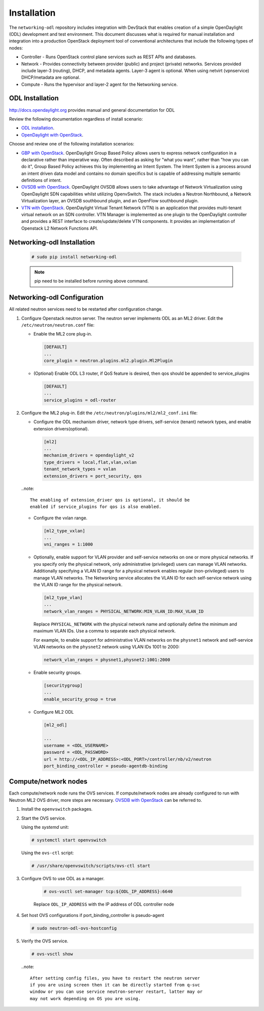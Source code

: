 .. _installation:

Installation
============

The ``networking-odl`` repository includes integration with DevStack that
enables creation of a simple OpenDaylight (ODL) development and test
environment. This document discusses what is required for manual installation
and integration into a production OpenStack deployment tool of conventional
architectures that include the following types of nodes:

* Controller - Runs OpenStack control plane services such as REST APIs
  and databases.

* Network - Provides connectivity between provider (public) and project
  (private) networks.  Services provided include layer-3 (routing), DHCP, and
  metadata agents. Layer-3 agent is optional. When using netvirt (vpnservice)
  DHCP/metadata are optional.

* Compute - Runs the hypervisor and layer-2 agent for the Networking
  service.

ODL Installation
----------------

http://docs.opendaylight.org provides manual and general documentation for ODL

Review the following documentation regardless of install scenario:

* `ODL installation <http://docs.opendaylight.org/en/latest/getting-started-guide/installing_opendaylight.html>`_.

* `OpenDaylight with OpenStack <http://docs.opendaylight.org/en/latest/opendaylight-with-openstack/index.html>`_.

Choose and review one of the following installation scenarios:

* `GBP with OpenStack <http://docs.opendaylight.org/en/latest/opendaylight-with-openstack/openstack-with-gbp.html>`_.
  OpenDaylight Group Based Policy allows users to express network configuration
  in a declarative rather than imperative way. Often described as asking for
  "what you want", rather than "how you can do it", Group Based Policy achieves
  this by implementing an Intent System. The Intent System is a process around
  an intent driven data model and contains no domain specifics but is capable
  of addressing multiple semantic definitions of intent.

* `OVSDB with OpenStack <http://docs.opendaylight.org/en/latest/opendaylight-with-openstack/openstack-with-ovsdb.html>`_.
  OpenDaylight OVSDB allows users to take advantage of Network Virtualization
  using OpenDaylight SDN capabilities whilst utilizing OpenvSwitch. The stack
  includes a Neutron Northbound, a Network Virtualization layer, an OVSDB
  southbound plugin, and an OpenFlow southbound plugin.

* `VTN with OpenStack <http://docs.opendaylight.org/en/latest/opendaylight-with-openstack/openstack-with-vtn.html>`_.
  OpenDaylight Virtual Tenant Network (VTN) is an application that provides
  multi-tenant virtual network on an SDN controller.  VTN Manager is
  implemented as one plugin to the OpenDaylight controller and provides a REST
  interface to create/update/delete VTN components. It provides an
  implementation of Openstack L2 Network Functions API.

Networking-odl Installation
---------------------------

  .. code-block:: console

    # sudo pip install networking-odl

  .. note::

     pip need to be installed before running above command.


Networking-odl Configuration
----------------------------

All related neutron services need to be restarted after configuration change.

#. Configure Openstack neutron server. The neutron server implements ODL as an
   ML2 driver. Edit the ``/etc/neutron/neutron.conf`` file:

   * Enable the ML2 core plug-in.

     .. code-block:: ini

        [DEFAULT]
        ...
        core_plugin = neutron.plugins.ml2.plugin.Ml2Plugin

   * (Optional) Enable ODL L3 router, if QoS feature is desired,
     then qos should be appended to service_plugins

     .. code-block:: ini

        [DEFAULT]
        ...
        service_plugins = odl-router


#. Configure the ML2 plug-in. Edit the
   ``/etc/neutron/plugins/ml2/ml2_conf.ini`` file:

   * Configure the ODL mechanism driver, network type drivers, self-service
     (tenant) network types, and enable extension drivers(optional).

     .. code-block:: ini

        [ml2]
        ...
        mechanism_drivers = opendaylight_v2
        type_drivers = local,flat,vlan,vxlan
        tenant_network_types = vxlan
        extension_drivers = port_security, qos

   ..note::

        The enabling of extension_driver qos is optional, it should be
        enabled if service_plugins for qos is also enabled.

   * Configure the vxlan range.

     .. code-block:: ini

        [ml2_type_vxlan]
        ...
        vni_ranges = 1:1000

   * Optionally, enable support for VLAN provider and self-service
     networks on one or more physical networks. If you specify only
     the physical network, only administrative (privileged) users can
     manage VLAN networks. Additionally specifying a VLAN ID range for
     a physical network enables regular (non-privileged) users to
     manage VLAN networks. The Networking service allocates the VLAN ID
     for each self-service network using the VLAN ID range for the
     physical network.

     .. code-block:: ini

        [ml2_type_vlan]
        ...
        network_vlan_ranges = PHYSICAL_NETWORK:MIN_VLAN_ID:MAX_VLAN_ID

     Replace ``PHYSICAL_NETWORK`` with the physical network name and
     optionally define the minimum and maximum VLAN IDs. Use a comma
     to separate each physical network.

     For example, to enable support for administrative VLAN networks
     on the ``physnet1`` network and self-service VLAN networks on
     the ``physnet2`` network using VLAN IDs 1001 to 2000:

     .. code-block:: ini

        network_vlan_ranges = physnet1,physnet2:1001:2000

   * Enable security groups.

     .. code-block:: ini

        [securitygroup]
        ...
        enable_security_group = true

   * Configure ML2 ODL

     .. code-block:: ini

        [ml2_odl]

        ...
        username = <ODL_USERNAME>
        password = <ODL_PASSWORD>
        url = http://<ODL_IP_ADDRESS>:<ODL_PORT>/controller/nb/v2/neutron
        port_binding_controller = pseudo-agentdb-binding


Compute/network nodes
---------------------

Each compute/network node runs the OVS services. If compute/network nodes are
already configured to run with Neutron ML2 OVS driver, more steps are
necessary. `OVSDB with OpenStack <http://docs.opendaylight.org/en/latest/
opendaylight-with-openstack/openstack-with-ovsdb.html>`_ can be referred to.

#. Install the ``openvswitch`` packages.

#. Start the OVS service.

   Using the *systemd* unit:

   .. code-block:: console

      # systemctl start openvswitch

   Using the ``ovs-ctl`` script:

   .. code-block:: console

      # /usr/share/openvswitch/scripts/ovs-ctl start

#. Configure OVS to use ODL as a manager.

     .. code-block:: console

        # ovs-vsctl set-manager tcp:${ODL_IP_ADDRESS}:6640

     Replace ``ODL_IP_ADDRESS`` with the IP address of ODL controller node

#. Set host OVS configurations if port_binding_controller is pseudo-agent

   .. code-block:: console

      # sudo neutron-odl-ovs-hostconfig

#. Verify the OVS service.

   .. code-block:: console

      # ovs-vsctl show

  ..note::

    After setting config files, you have to restart the neutron server
    if you are using screen then it can be directly started from q-svc
    window or you can use service neutron-server restart, latter may or
    may not work depending on OS you are using.
